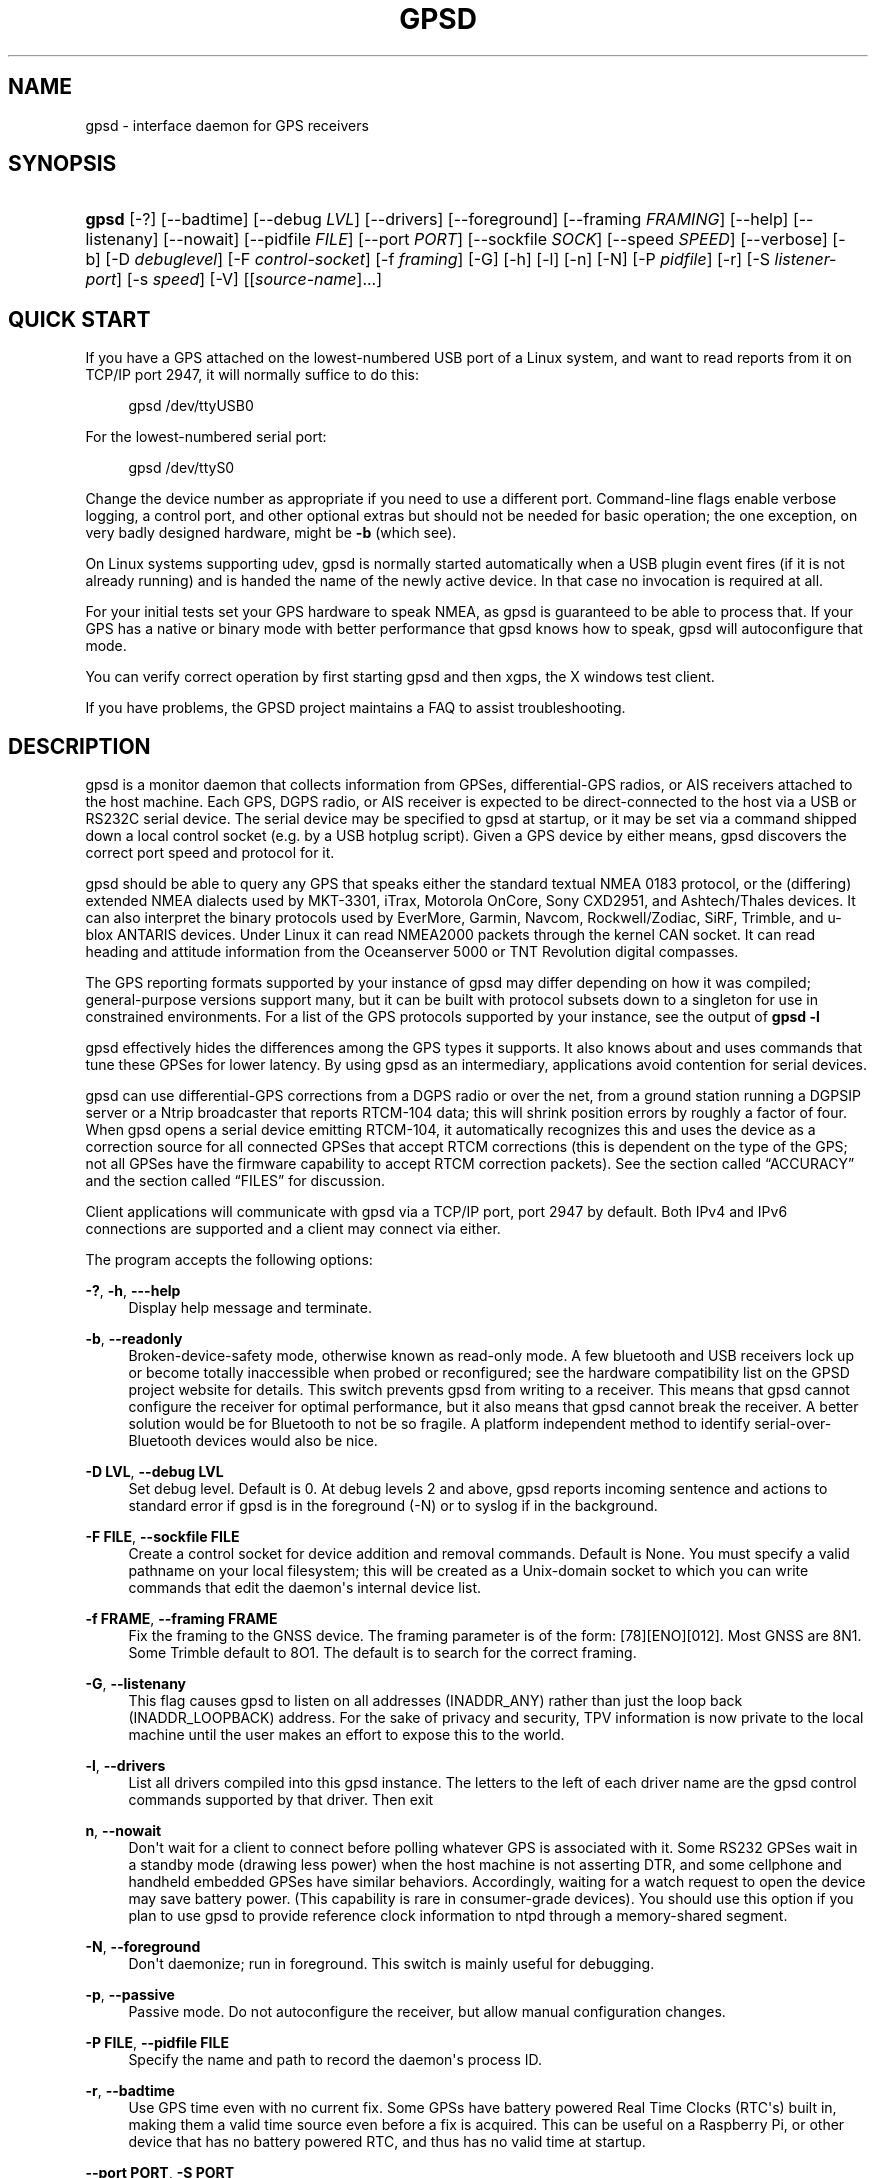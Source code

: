 '\" t
.\"     Title: gpsd
.\"    Author: [see the "AUTHORS" section]
.\" Generator: DocBook XSL Stylesheets v1.79.1 <http://docbook.sf.net/>
.\"      Date: 6 December 2020
.\"    Manual: GPSD Documentation
.\"    Source: The GPSD Project
.\"  Language: English
.\"
.TH "GPSD" "8" "6 December 2020" "The GPSD Project" "GPSD Documentation"
.\" -----------------------------------------------------------------
.\" * Define some portability stuff
.\" -----------------------------------------------------------------
.\" ~~~~~~~~~~~~~~~~~~~~~~~~~~~~~~~~~~~~~~~~~~~~~~~~~~~~~~~~~~~~~~~~~
.\" http://bugs.debian.org/507673
.\" http://lists.gnu.org/archive/html/groff/2009-02/msg00013.html
.\" ~~~~~~~~~~~~~~~~~~~~~~~~~~~~~~~~~~~~~~~~~~~~~~~~~~~~~~~~~~~~~~~~~
.ie \n(.g .ds Aq \(aq
.el       .ds Aq '
.\" -----------------------------------------------------------------
.\" * set default formatting
.\" -----------------------------------------------------------------
.\" disable hyphenation
.nh
.\" disable justification (adjust text to left margin only)
.ad l
.\" -----------------------------------------------------------------
.\" * MAIN CONTENT STARTS HERE *
.\" -----------------------------------------------------------------
.SH "NAME"
gpsd \- interface daemon for GPS receivers
.SH "SYNOPSIS"
.HP \w'\fBgpsd\fR\ 'u
\fBgpsd\fR [\-?] [\-\-badtime] [\-\-debug\ \fILVL\fR] [\-\-drivers] [\-\-foreground] [\-\-framing\ \fIFRAMING\fR] [\-\-help] [\-\-listenany] [\-\-nowait] [\-\-pidfile\ \fIFILE\fR] [\-\-port\ \fIPORT\fR] [\-\-sockfile\ \fISOCK\fR] [\-\-speed\ \fISPEED\fR] [\-\-verbose] [\-b] [\-D\ \fIdebuglevel\fR] [\-F\ \fIcontrol\-socket\fR] [\-f\ \fIframing\fR] [\-G] [\-h] [\-l] [\-n] [\-N] [\-P\ \fIpidfile\fR] [\-r] [\-S\ \fIlistener\-port\fR] [\-s\ \fIspeed\fR] [\-V] [[\fIsource\-name\fR]...]
.SH "QUICK START"
.PP
If you have a GPS attached on the lowest\-numbered USB port of a Linux system, and want to read reports from it on TCP/IP port 2947, it will normally suffice to do this:
.sp
.if n \{\
.RS 4
.\}
.nf
gpsd /dev/ttyUSB0
.fi
.if n \{\
.RE
.\}
.PP
For the lowest\-numbered serial port:
.sp
.if n \{\
.RS 4
.\}
.nf
gpsd /dev/ttyS0
.fi
.if n \{\
.RE
.\}
.PP
Change the device number as appropriate if you need to use a different port\&. Command\-line flags enable verbose logging, a control port, and other optional extras but should not be needed for basic operation; the one exception, on very badly designed hardware, might be
\fB\-b\fR
(which see)\&.
.PP
On Linux systems supporting udev,
gpsd
is normally started automatically when a USB plugin event fires (if it is not already running) and is handed the name of the newly active device\&. In that case no invocation is required at all\&.
.PP
For your initial tests set your GPS hardware to speak NMEA, as
gpsd
is guaranteed to be able to process that\&. If your GPS has a native or binary mode with better performance that
gpsd
knows how to speak,
gpsd
will autoconfigure that mode\&.
.PP
You can verify correct operation by first starting
gpsd
and then
xgps, the X windows test client\&.
.PP
If you have problems, the GPSD project maintains a FAQ to assist troubleshooting\&.
.SH "DESCRIPTION"
.PP
gpsd
is a monitor daemon that collects information from GPSes, differential\-GPS radios, or AIS receivers attached to the host machine\&. Each GPS, DGPS radio, or AIS receiver is expected to be direct\-connected to the host via a USB or RS232C serial device\&. The serial device may be specified to
gpsd
at startup, or it may be set via a command shipped down a local control socket (e\&.g\&. by a USB hotplug script)\&. Given a GPS device by either means,
gpsd
discovers the correct port speed and protocol for it\&.
.PP
gpsd
should be able to query any GPS that speaks either the standard textual NMEA 0183 protocol, or the (differing) extended NMEA dialects used by MKT\-3301, iTrax, Motorola OnCore, Sony CXD2951, and Ashtech/Thales devices\&. It can also interpret the binary protocols used by EverMore, Garmin, Navcom, Rockwell/Zodiac, SiRF, Trimble, and u\-blox ANTARIS devices\&. Under Linux it can read NMEA2000 packets through the kernel CAN socket\&. It can read heading and attitude information from the Oceanserver 5000 or TNT Revolution digital compasses\&.
.PP
The GPS reporting formats supported by your instance of
gpsd
may differ depending on how it was compiled; general\-purpose versions support many, but it can be built with protocol subsets down to a singleton for use in constrained environments\&. For a list of the GPS protocols supported by your instance, see the output of
\fBgpsd \-l\fR
.PP
gpsd
effectively hides the differences among the GPS types it supports\&. It also knows about and uses commands that tune these GPSes for lower latency\&. By using
gpsd
as an intermediary, applications avoid contention for serial devices\&.
.PP
gpsd
can use differential\-GPS corrections from a DGPS radio or over the net, from a ground station running a DGPSIP server or a Ntrip broadcaster that reports RTCM\-104 data; this will shrink position errors by roughly a factor of four\&. When
gpsd
opens a serial device emitting RTCM\-104, it automatically recognizes this and uses the device as a correction source for all connected GPSes that accept RTCM corrections (this is dependent on the type of the GPS; not all GPSes have the firmware capability to accept RTCM correction packets)\&. See
the section called \(lqACCURACY\(rq
and
the section called \(lqFILES\(rq
for discussion\&.
.PP
Client applications will communicate with
gpsd
via a TCP/IP port, port 2947 by default\&. Both IPv4 and IPv6 connections are supported and a client may connect via either\&.
.PP
The program accepts the following options:
.PP
\fB\-?\fR, \fB\-h\fR, \fB\-\-\-help\fR
.RS 4
Display help message and terminate\&.
.RE
.PP
\fB\-b\fR, \fB\-\-readonly\fR
.RS 4
Broken\-device\-safety mode, otherwise known as read\-only mode\&. A few bluetooth and USB receivers lock up or become totally inaccessible when probed or reconfigured; see the hardware compatibility list on the GPSD project website for details\&. This switch prevents gpsd from writing to a receiver\&. This means that
gpsd
cannot configure the receiver for optimal performance, but it also means that
gpsd
cannot break the receiver\&. A better solution would be for Bluetooth to not be so fragile\&. A platform independent method to identify serial\-over\-Bluetooth devices would also be nice\&.
.RE
.PP
\fB\-D LVL\fR, \fB\-\-debug LVL\fR
.RS 4
Set debug level\&. Default is 0\&. At debug levels 2 and above,
gpsd
reports incoming sentence and actions to standard error if
gpsd
is in the foreground (\-N) or to syslog if in the background\&.
.RE
.PP
\fB\-F FILE\fR, \fB\-\-sockfile FILE\fR
.RS 4
Create a control socket for device addition and removal commands\&. Default is None\&. You must specify a valid pathname on your local filesystem; this will be created as a Unix\-domain socket to which you can write commands that edit the daemon\*(Aqs internal device list\&.
.RE
.PP
\fB\-f FRAME\fR, \fB\-\-framing FRAME\fR
.RS 4
Fix the framing to the GNSS device\&. The framing parameter is of the form: [78][ENO][012]\&. Most GNSS are 8N1\&. Some Trimble default to 8O1\&. The default is to search for the correct framing\&.
.RE
.PP
\fB\-G\fR, \fB\-\-listenany\fR
.RS 4
This flag causes
gpsd
to listen on all addresses (INADDR_ANY) rather than just the loop back (INADDR_LOOPBACK) address\&. For the sake of privacy and security, TPV information is now private to the local machine until the user makes an effort to expose this to the world\&.
.RE
.PP
\fB\-l\fR, \fB\-\-drivers\fR
.RS 4
List all drivers compiled into this
gpsd
instance\&. The letters to the left of each driver name are the
gpsd
control commands supported by that driver\&. Then exit
.RE
.PP
\fBn\fR, \fB\-\-nowait\fR
.RS 4
Don\*(Aqt wait for a client to connect before polling whatever GPS is associated with it\&. Some RS232 GPSes wait in a standby mode (drawing less power) when the host machine is not asserting DTR, and some cellphone and handheld embedded GPSes have similar behaviors\&. Accordingly, waiting for a watch request to open the device may save battery power\&. (This capability is rare in consumer\-grade devices)\&. You should use this option if you plan to use gpsd to provide reference clock information to ntpd through a memory\-shared segment\&.
.RE
.PP
\fB\-N\fR, \fB\-\-foreground\fR
.RS 4
Don\*(Aqt daemonize; run in foreground\&. This switch is mainly useful for debugging\&.
.RE
.PP
\fB\-p\fR, \fB\-\-passive\fR
.RS 4
Passive mode\&. Do not autoconfigure the receiver, but allow manual configuration changes\&.
.RE
.PP
\fB\-P FILE\fR, \fB\-\-pidfile FILE\fR
.RS 4
Specify the name and path to record the daemon\*(Aqs process ID\&.
.RE
.PP
\fB\-r\fR, \fB\-\-badtime\fR
.RS 4
Use GPS time even with no current fix\&. Some GPSs have battery powered Real Time Clocks (RTC\*(Aqs) built in, making them a valid time source even before a fix is acquired\&. This can be useful on a Raspberry Pi, or other device that has no battery powered RTC, and thus has no valid time at startup\&.
.RE
.PP
\fB\-\-port PORT\fR, \fB\-S PORT\fR
.RS 4
Set TCP/IP port on which to listen for GPSD clients (default is 2947)\&.
.RE
.PP
\fB\-s SPEED\fR, \fB\-\-speed SPEED\fR
.RS 4
Fix the serial port speed to the GNSS device\&. Allowed speeds are: 4800, 9600, 19200, 38400, 57600, 115200, 230400, and 460800\&. The default is to autobaud\&. Note that some devices with integrated USB ignore port speed\&.
.RE
.PP
\fB\-V\fR, \fB\-\-version\fR
.RS 4
Dump version and exit\&.
.RE
.PP
Arguments are interpreted as the names of data sources\&. Normally, a data source is the device pathname of a local device from which the daemon may expect GPS data\&. But there are three other special source types recognized, for a total of four:
.PP
Local serial or USB device
.RS 4
A normal Unix device name of a serial or USB device to which a sensor is attached\&. Example:
/dev/ttyUSB0\&.
.RE
.PP
Local PPS device
.RS 4
A normal Unix device name of a PPS device to which a PPS source is attached\&. The device name must start with "/dev/pps" and a local serial or USB GPS device must also be available\&. Example:
/dev/pps0\&.
.RE
.PP
TCP feed
.RS 4
A URI with the prefix "tcp://", followed by a hostname, a colon, and a port number\&. The daemon will open a socket to the indicated address and port and read data packets from it, which will be interpreted as though they had been issued by a serial device\&. Example:
tcp://data\&.aishub\&.net:4006\&.
.RE
.PP
UDP feed
.RS 4
A URI with the prefix "udp://", followed by a hostname, a colon, and a port number\&. The daemon will open a socket listening for UDP datagrams arriving in the indicated address and port, which will be interpreted as though they had been issued by a serial device\&. Example:
udp://127\&.0\&.0\&.1:5000\&.
.RE
.PP
Ntrip caster
.RS 4
A URI with the prefix "ntrip://" followed by the name of an Ntrip caster (Ntrip is a protocol for broadcasting differential\-GPS fixes over the net)\&. For Ntrip services that require authentication, a prefix of the form "username:password@" can be added before the name of the Ntrip broadcaster\&. For Ntrip service, you must specify which stream to use; the stream is given in the form "/streamname"\&. An example DGPSIP URI could be "dgpsip://dgpsip\&.example\&.com" and a Ntrip URI could be "ntrip://foo:bar@ntrip\&.example\&.com:80/example\-stream"\&. Corrections from the caster will be sent to each attached GPS with the capability to accept them\&.
.RE
.PP
DGPSIP server
.RS 4
A URI with the prefix "dgpsip://" followed by a hostname, a colon, and an optional colon\-separated port number (defaulting to 2101)\&. The daemon will handshake with the DGPSIP server and read RTCM2 correction data from it\&. Corrections from the server will be set to each attached GPS with the capability to accept them\&. Example:
dgpsip://dgps\&.wsrcc\&.com:2101\&.
.RE
.PP
Remote gpsd feed
.RS 4
A URI with the prefix "gpsd://", followed by a hostname and optionally a colon and a port number (if the port is absent the default
gpsd
port will be used)\&. Then followed optionally by a second colon and the remote device name The daemon will open a socket to the indicated address and port and emulate a
gpsd
client, collecting JSON reports from the remote
gpsd
instance that will be passed to local clients\&. Example:
gpsd://gpsd\&.io:2947:/dev/ttyAMA0\&.
.RE
.PP
NMEA2000 CAN data
.RS 4
A URI with the prefix "nmea2000://", followed by a CAN devicename\&. Only Linux socket CAN interfaces are supported\&. The interface must be configured to receive CAN messages before
gpsd
can be started\&. If there is more than one unit on the CAN bus that provides GPS data,
gpsd
chooses the unit from which a GPS message is first seen\&. Example:
nmea2000://can0\&.
.RE
.PP
(The "ais:://" source type supported in some older versions of the daemon has been retired in favor of the more general "tcp://"\&.)
.PP
Additionally, two serial device names have a side effect:
.PP
/dev/ttyAMA0
.RS 4
The UART device on a Raspberry Pi\&. Has the side effect of opening /dev/pps0 for RFC2783 1PPS data\&.
.RE
.PP
/dev/gpsd0
.RS 4
Generic GPS device 0\&. Has the side effect of opening /dev/pps0 for RFC2783 1PPS data\&.
.RE
.PP
Note, however, that if /dev/pps0 is the fake "ktimer" PPS, then /dev/pps1 will be used instead\&.
.PP
Internally, the daemon maintains a device pool holding the pathnames of devices and remote servers known to the daemon\&. Initially, this list is the list of device\-name arguments specified on the command line\&. That list may be empty, in which case the daemon will have no devices on its search list until they are added by a control\-socket command (see
the section called \(lqGPS DEVICE MANAGEMENT\(rq
for details on this)\&. Daemon startup will abort with an error if neither any devices nor a control socket are specified\&.
.PP
When a device is activated (i\&.e\&. a client requests data from it), gpsd attempts to execute a hook from
/etc/gpsd/device\-hook
with first command line argument set to the pathname of the device and the second to
\fBACTIVATE\fR\&. On deactivation, it does the same passing
\fBDEACTIVATE\fR
for the second argument\&.
.PP
gpsd
can export data to client applications in three ways: via a sockets interface, via a shared\-memory segment, and via D\-Bus\&. The next three major sections describe these interfaces\&.
.SH "THE SOCKET INTERFACE"
.PP
Clients may communicate with the daemon via textual request and responses over a socket\&. It is a bad idea for applications to speak the protocol directly: rather, they should use the
libgps
client library and take appropriate care to conditionalize their code on the major and minor protocol version symbols\&.
.PP
The request\-response protocol for the socket interface is fully documented in
\fBgpsd_json\fR(5)\&.
.SH "SHARED\-MEMORY AND DBUS INTERFACES"
.PP
gpsd
has two other (read\-only) interfaces\&.
.PP
Whenever the daemon recognizes a packet from any attached device, it writes the accumulated state from that device to a shared memory segment\&. The C and C++ client libraries shipped with GPSD can read this segment\&. Client methods, and various restrictions associated with the read\-only nature of this interface, are documented at
\fBlibgps\fR(3)\&. The shared\-memory interface is intended primarily for embedded deployments in which
gpsd
monitors a single device, and its principal advantage is that a daemon instance configured with shared memory but without the sockets interface loses a significant amount of runtime weight\&.
.PP
The daemon may be configured to emit a D\-Bus signal each time an attached device delivers a fix\&. The signal path is
path /org/gpsd, the signal interface is "org\&.gpsd", and the signal name is "fix"\&. The signal payload layout is as follows:
.sp
.it 1 an-trap
.nr an-no-space-flag 1
.nr an-break-flag 1
.br
.B Table\ \&1.\ \&Satellite object
.TS
allbox tab(:);
lB lB.
T{
Type
T}:T{
.PP
Description
T}
.T&
l l
l l
l l
l l
l l
l l
l l
l l
l l
l l
l l
l l
l l
l l
l l.
T{
DBUS_TYPE_DOUBLE
T}:T{
.PP
Time (seconds since Unix epoch)
T}
T{
DBUS_TYPE_INT32
T}:T{
.PP
mode
T}
T{
DBUS_TYPE_DOUBLE
T}:T{
.PP
Time uncertainty (seconds)\&.
T}
T{
DBUS_TYPE_DOUBLE
T}:T{
.PP
Latitude in degrees\&.
T}
T{
DBUS_TYPE_DOUBLE
T}:T{
.PP
Longitude in degrees\&.
T}
T{
DBUS_TYPE_DOUBLE
T}:T{
.PP
Horizontal uncertainty in meters, 95% confidence\&.
T}
T{
DBUS_TYPE_DOUBLE
T}:T{
.PP
Altitude MSL in meters\&.
T}
T{
DBUS_TYPE_DOUBLE
T}:T{
.PP
Altitude uncertainty in meters, 95% confidence\&.
T}
T{
DBUS_TYPE_DOUBLE
T}:T{
.PP
Course in degrees from true north\&.
T}
T{
DBUS_TYPE_DOUBLE
T}:T{
.PP
Course uncertainty in meters, 95% confidence\&.
T}
T{
DBUS_TYPE_DOUBLE
T}:T{
.PP
Speed, meters per second\&.
T}
T{
DBUS_TYPE_DOUBLE
T}:T{
.PP
Speed uncertainty in meters per second, 95% confidence\&.
T}
T{
DBUS_TYPE_DOUBLE
T}:T{
.PP
Climb, meters per second\&.
T}
T{
DBUS_TYPE_DOUBLE
T}:T{
.PP
Climb uncertainty in meters per second, 95% confidence\&.
T}
T{
DBUS_TYPE_STRING
T}:T{
.PP
Device name
T}
.TE
.sp 1
.SH "GPS DEVICE MANAGEMENT"
.PP
gpsd
maintains an internal list of GPS devices (the "device pool")\&. If you specify devices on the command line, the list is initialized with those pathnames; otherwise the list starts empty\&. Commands to add and remove GPS device paths from the daemon\*(Aqs device list must be written to a local Unix\-domain socket which will be accessible only to programs running as root\&. This control socket will be located wherever the \-F option specifies it\&.
.PP
A device may will also be dropped from the pool if GPSD gets a zero length read from it\&. This end\-of\-file condition indicates that the device has been disconnected\&.
.PP
When
gpsd
is properly installed along with hotplug notifier scripts feeding it device\-add commands over the control socket,
gpsd
should require no configuration or user action to find devices\&.
.PP
Sending SIGHUP to a running
gpsd
forces it to close all GPSes and all client connections\&. It will then attempt to reconnect to any GPSes on its device list and resume listening for client connections\&. This may be useful if your GPS enters a wedged or confused state but can be soft\-reset by pulling down DTR\&.
.PP
When
gpsd
is called with no initial devices (thus, expecting devices to be passed to it by notifications to the control socket), and reaches a state where there are no devices connected and no subscribers
\fIafter\fR
after some devices have been seen, it shuts down gracefully\&. It is expected that future device hotplug events will reactivate it\&.
.PP
To point
gpsd
at a device that may be a GPS, write to the control socket a plus sign (\*(Aq+\*(Aq) followed by the device name followed by LF or CR\-LF\&. Thus, to point the daemon at
/dev/foo\&. send "+/dev/foo\en"\&. To tell the daemon that a device has been disconnected and is no longer available, send a minus sign (\*(Aq\-\*(Aq) followed by the device name followed by LF or CR\-LF\&. Thus, to remove
/dev/foo
from the search list, send "\-/dev/foo\en"\&.
.PP
To send a control string to a specified device, write to the control socket a \*(Aq!\*(Aq, followed by the device name, followed by \*(Aq=\*(Aq, followed by the control string\&.
.PP
To send a binary control string to a specified device, write to the control socket a \*(Aq&\*(Aq, followed by the device name, followed by \*(Aq=\*(Aq, followed by the control string in paired hex digits\&.
.PP
Your client may await a response, which will be a line beginning with either "OK" or "ERROR"\&. An ERROR response to an \*(Aqadd\*(Aq command means the device did not emit data recognizable as GPS packets; an ERROR response to a remove command means the specified device was not in
gpsd\*(Aqs device pool\&. An ERROR response to a \*(Aq!\*(Aq command means the daemon did not recognize the devicename specified\&.
.PP
The control socket is intended for use by hotplug scripts and other device\-discovery services\&. This control channel is separate from the public
gpsd
service port, and only locally accessible, in order to prevent remote denial\-of\-service and spoofing attacks\&.
.SH "ACCURACY"
.PP
The base User Estimated Range Error (UERE) of GPSes is 8 meters or less at 66% confidence, 15 meters or less at 95% confidence\&. Actual horizontal error will be UERE times a dilution factor dependent on current satellite position\&. Altitude determination is more sensitive to variability in ionospheric signal lag than latitude/longitude is, and is also subject to errors in the estimation of local mean sea level; base error is 12 meters at 66% confidence, 23 meters at 95% confidence\&. Again, this will be multiplied by a vertical dilution of precision (VDOP) dependent on satellite geometry, and VDOP is typically larger than HDOP\&. Users should
\fInot\fR
rely on GPS altitude for life\-critical tasks such as landing an airplane\&.
.PP
These errors are intrinsic to the design and physics of the GPS system\&.
gpsd
does its internal computations at sufficient accuracy that it will add no measurable position error of its own\&.
.PP
DGPS correction will reduce UERE by a factor of 4, provided you are within about 100 miles (160 km) of a DGPS ground station from which you are receiving corrections\&.
.PP
On a 4800bps connection, the time latency of fixes provided by
gpsd
will be one second or less 95% of the time\&. Most of this lag is due to the fact that GPSes normally emit fixes once per second, thus expected latency is 0\&.5sec\&. On the personal\-computer hardware available in 2005 and later, computation lag induced by
gpsd
will be negligible, on the order of a millisecond\&. Nevertheless, latency can introduce significant errors for vehicles in motion; at 50 km/h (31 mi/h) of speed over ground, 1 second of lag corresponds to 13\&.8 meters change in position between updates\&.
.PP
The time reporting of the GPS system itself has an intrinsic accuracy limit of 14 nanoseconds, but this can only be approximated by specialized receivers using that send the high\-accuracy PPS (Pulse\-Per\-Second) over RS232 to cue a clock crystal\&. Most GPS receivers only report time to a precision of 0\&.01s or 0\&.001s, and with no accuracy guarantees below 1sec\&.
.PP
If your GPS uses a SiRF chipset at firmware level 231, reported UTC time may be off by the difference between whatever default leap\-second offset has been compiled in and whatever leap\-second correction is currently applicable, from startup until complete subframe information is received\&. Firmware levels 232 and up don\*(Aqt have this problem\&. You may run
gpsd
at debug level 4 to see the chipset type and firmware revision level\&.
.PP
There are exactly two circumstances under which
gpsd
relies on the host\-system clock:
.PP
In the GPS broadcast signal, GPS time is represented using a week number that rolls over after 2^10 or 2^13 weeks (about 19\&.6 years, or 157 years), depending on the spacecraft\&. Receivers are required to disambiguate this to the correct date, but may have difficulty due to not knowing time to within half this interval, or may have bugs\&. Users have reported incorrect dates which appear to be due to this issue\&.
gpsd
uses the startup time of the daemon detect and compensate for rollovers while it is running, but otherwise reports the date as it is reported by the receiver without attempting to correct it\&.
.PP
If you are using an NMEA\-only GPS (that is, not using SiRF or Garmin or Zodiac binary mode),
gpsd
relies on the system clock to tell it the current century\&. If the system clock returns an invalid value near zero, and the GPS does not emit GPZDA at the start of its update cycle (which most consumer\-grade NMEA GPSes do not) then the century part of the dates
gpsd
delivers may be wrong\&. Additionally, near the century turnover, a range of dates as wide in seconds as the accuracy of your system clock may be referred to the wrong century\&.
.SH "USE WITH NTP"
.PP
gpsd can provide reference clock information to
ntpd, to keep the system clock synchronized to the time provided by the GPS receiver\&.
.PP
On Linux,
gpsd
includes support for interpreting the PPS pulses emitted at the start of every clock second on the carrier\-detect lines of some serial GPSes; this pulse can be used to update NTP at much higher accuracy than message time provides\&. You can determine whether your GPS emits this pulse by running at \-D 5 and watching for carrier\-detect state change messages in the logfile\&. In addition, if your kernel provides the RFC 2783 kernel PPS API then
gpsd
will use that for extra accuracy\&.
.PP
Detailed instructions for using GPSD to set up a high\-quality time service can be found among the documentation on the GPSD website\&.
.SH "USE WITH D\-BUS"
.PP
On operating systems that support D\-BUS,
gpsd
can be built to broadcast GPS fixes to D\-BUS\-aware applications\&. As D\-BUS is still at a pre\-1\&.0 stage, we will not attempt to document this interface here\&. Read the
gpsd
source code to learn more\&.
.SH "SECURITY AND PERMISSIONS ISSUES"
.PP
gpsd, if given the \-G flag, will listen for connections from any reachable host, and then disclose the current position\&. Before using the \-G flag, consider whether you consider your computer\*(Aqs location to be sensitive data to be kept private or something that you wish to publish\&.
.PP
gpsd
must start up as root in order to open the NTPD shared\-memory segment, open its logfile, and create its local control socket\&. Before doing any processing of GPS data, it tries to drop root privileges by setting its UID to "nobody" (or another configured userid) and its group ID to the group of the initial GPS passed on the command line \(em or, if that device doesn\*(Aqt exist, to the group of
/dev/ttyS0\&.
.PP
Privilege\-dropping is a hedge against the possibility that carefully crafted data, either presented from a client socket or from a subverted serial device posing as a GPS, could be used to induce misbehavior in the internals of
gpsd\&. It ensures that any such compromises cannot be used for privilege elevation to root\&.
.PP
The assumption behind
gpsd\*(Aqs particular behavior is that all the tty devices to which a GPS might be connected are owned by the same non\-root group and allow group read/write, though the group may vary because of distribution\-specific or local administrative practice\&. If this assumption is false,
gpsd
may not be able to open GPS devices in order to read them (such failures will be logged)\&.
.PP
In order to fend off inadvertent denial\-of\-service attacks by port scanners (not to mention deliberate ones),
gpsd
will time out inactive client connections\&. Before the client has issued a command that requests a channel assignment, a short timeout (60 seconds) applies\&. There is no timeout for clients in watcher or raw modes; rather,
gpsd
drops these clients if they fail to read data long enough for the outbound socket write buffer to fill\&. Clients with an assigned device in polling mode are subject to a longer timeout (15 minutes)\&.
.SH "LIMITATIONS"
.PP
If multiple NMEA talkers are feeding RMC, GLL, and GGA sentences to the same serial device (possible with an RS422 adapter hooked up to some marine\-navigation systems), a \*(AqTPV\*(Aq response may mix an altitude from one device\*(Aqs GGA with latitude/longitude from another\*(Aqs RMC/GLL after the second sentence has arrived\&.
.PP
gpsd
may change control settings on your GPS (such as the emission frequency of various sentences or packets) and not restore the original settings on exit\&. This is a result of inadequacies in NMEA and the vendor binary GPS protocols, which often do not give clients any way to query the values of control settings in order to be able to restore them later\&.
.PP
When using SiRF chips, the VDOP/TDOP/GDOP figures and associated error estimates are computed by
gpsd
rather than reported by the chip\&. The computation does not exactly match what SiRF chips do internally, which includes some satellite weighting using parameters
gpsd
cannot see\&.
.PP
Autobauding on the Trimble GPSes can take as long as 5 seconds if the device speed is not matched to the GPS speed\&.
.PP
Generation of position error estimates (eph, epv, epd, eps, epc) from the incomplete data handed back by GPS reporting protocols involves both a lot of mathematical black art and fragile device\-dependent assumptions\&. This code has been bug\-prone in the past and problems may still lurk there\&.
.PP
AIDVM decoding of types 16\-17, 22\-23, and 25\-26 is unverified\&.
.PP
GPSD presently fully recognizes only the 2\&.1 level of RTCM2 (message types 1, 3, 4, 5, 6, 7, 9, 16)\&. The 2\&.3 message types 13, 14, and 31 are recognized and reported\&. Message types 8, 10\-12, 15\-27, 28\-30 (undefined), 31\-37, 38\-58 (undefined), and 60\-63 are not yet supported\&.
.PP
The ISGPS used for RTCM2 and subframes decoder logic is sufficiently convoluted to confuse some compiler optimizers, notably in GCC 3\&.x at \-O2, into generating bad code\&.
.PP
Devices meant to use PPS for high\-precision timekeeping may fail if they are specified after startup by a control\-socket command, as opposed to on the daemon\*(Aqs original command line\&. Root privileges are dropped early, and some Unix variants require them in order to set the PPS line discipline\&. Under Linux the POSIX capability to set the line discipline is retained, but other platforms cannot use this code\&.
.PP
USB GPS devices often do not identify themselves through the USB subsystem; they typically present as the class 00h (undefined) or class FFh (vendor\-specific) of USB\-to\-serial adapters\&. Because of this, the Linux hotplug scripts must tell
gpsd
to sniff data from every USB\-to\-serial adapter that goes active and is known to be of a type used in GPSes\&. No such device is sent configuration strings until after it has been identified as a GPS, and
gpsd
never opens a device that is opened by another process\&. But there is a tiny window for non\-GPS devices not opened; if the application that wants them loses a race with GPSD its device open will fail and have to be retried after GPSD sniffs the device (normally less than a second later)\&.
.SH "FILES"
.PP
/dev/ttyS0
.RS 4
Prototype TTY device\&. After startup,
gpsd
sets its group ID to the owning group of this device if no GPS device was specified on the command line does not exist\&.
.RE
.PP
/etc/gpsd/device\-hook
.RS 4
Optional file containing the device activation/deactivation script\&. Note that while
/etc/gpsd
is the default system configuration directory, it is possible to build the GPSD source code with different assumptions\&. See above for further details on the device\-hook mechanism\&.
.RE
.SH "ENVIRONMENT VARIABLES"
.PP
By setting the environment variable
\fBGPSD_SHM_KEY\fR, you can control the key value used to create the shared\-memory segment used for communication with the client library\&. This will be useful mainly when isolating test instances of
gpsd
from production ones\&.
.SH "APPLICABLE STANDARDS"
.PP
The official NMEA protocol standards for NMEA0183 and NMEA2000 are available from the National Marine Electronics Association, but are proprietary and expensive; the maintainers of
gpsd
have made a point of not looking at them\&. The GPSD project website links to several documents that collect publicly disclosed information about the protocol\&.
.PP
gpsd
parses the following NMEA sentences: RMC, GGA, GLL, GSA, GSV, VTG, ZDA, GBS, HDT, DBT, GST\&. It recognizes these with either the normal GP talker\-ID prefix, or with the GN prefix used by GLONASS, or with the II prefix emitted by Seahawk Autohelm marine navigation systems, or with the IN prefix emitted by some Garmin units, or with the EC prefix emitted by ECDIS units, or with the SD prefix emitted by depth sounders, or with the HC and TI prefix emitted by some Airmar equipment\&. It recognizes some vendor extensions: the PGRME emitted by some Garmin GPS models, the OHPR emitted by Oceanserver digital compasses, the PTNTHTM emitted by True North digital compasses, the PMTK omitted by some San Jose Navigation GPSes, and the PASHR sentences emitted by some Ashtech GPSes\&.
.PP
Note that
gpsd
JSON returns pure decimal degrees, not the hybrid degree/minute format described in the NMEA standard\&.
.PP
Differential\-GPS corrections are conveyed by the RTCM protocols\&. The applicable standard for RTCM\-104 V2 is
RTCM Recommended Standards for Differential GNSS (Global Navigation Satellite) Service
RTCM Paper 136\-2001/SC 104\-STD\&. The applicable standard for RTCM\-104 V3 is
RTCM Standard 10403\&.1 for Differential GNSS Services \- Version 3
RTCM Paper 177\-2006\-SC104\-STD\&. Ordering instructions for the RTCM standards are accessible from the website of the Radio Technical Commission for Maritime Services under "Publications"\&.
.PP
AIS is defined by ITU Recommendation M\&.1371,
Technical Characteristics for a Universal Shipborne Automatic Identification System Using Time Division Multiple Access\&. The AIVDM/AIVDO format understood by this program is defined by IEC\-PAS 61162\-100,
Maritime navigation and radiocommunication equipment and systems\&. A more accessible description of both can be found at
AIVDM/AIVDO Protocol Decoding, on the references page of the GPSD project website\&.
.PP
Subframe data is defined by IS\-GPS\-200E,
GLOBAL POSITIONING SYSTEM WING (GPSW) SYSTEMS ENGINEERING & INTEGRATION, INTERFACE SPECIFICATION IS\-GPS\-200 Revision E\&. The format understood by this program is defined in Section 20 (Appendix II) of the IS\-GPS\-200E,
GPS NAVIGATION DATA STRUCTURE FOR DATA, D(t)
.PP
JSON is specified by RFC 7159,
The JavaScript Object Notation (JSON) Data Interchange Format\&.
.PP
The API for PPS time service is specified by RFC 2783,
Pulse\-Per\-Second API for UNIX\-like Operating Systems, Version 1\&.0
.SH "SEE ALSO"
.PP
\fBgpsdctl\fR(8),
\fBgps\fR(1),
\fBlibgps\fR(3),
\fBgpsd_json\fR(5),
\fBlibgpsmm\fR(3),
\fBgpsprof\fR(1),
\fBgpsfake\fR(1),
\fBgpsctl\fR(1),
\fBgpscat\fR(1),
.SH "AUTHORS"
.PP
Authors: Eric S\&. Raymond, Chris Kuethe, Gary Miller\&. Former authors whose bits have been plowed under by code turnover: Remco Treffcorn, Derrick Brashear, Russ Nelson\&. This manual page by Eric S\&. Raymond
<esr@thyrsus\&.com>\&.
